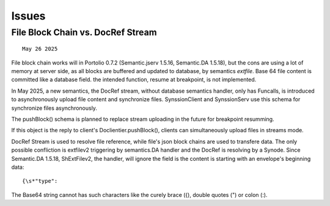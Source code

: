 Issues
======

File Block Chain vs. DocRef Stream
----------------------------------

::

    May 26 2025

File block chain works will in Portolio 0.7.2 (Semantic.jserv 1.5.16, 
Semantic.DA 1.5.18), but the cons are using a lot of memory at server
side, as all blocks are buffered and updated to database, by semantics
*extfile*. Base 64 file content is committed like a database field. the
intended function, resume at breakpoint, is not implemented.

In May 2025, a new semantics, the DocRef stream, without database semantics
handler, only has Funcalls, is introduced to asynchronously upload file content
and synchronize files. SynssionClient and SynssionServ use this schema for
synchronize files asynchronously.

The pushBlock() schema is planned to replace stream uploading in the future
for breakpoint resumming.

If this object is the reply to client's Doclientier.pushBlock(), clients
can simultaneously upload files in streams mode.

DocRef Stream is used to resolve file reference, while file's json block chains
are used to transfere data. The only possible confliction is extfilev2 triggering
by semantics.DA handler and the DocRef is resolving by a Synode. Since Semantic.DA
1.5.18, ShExtFilev2, the handler, will ignore the field is the content is starting
with an envelope's beginning data::

    {\s*"type":

The Base64 string cannot has such characters like the curely brace ({), double
quotes (") or colon (:). 
